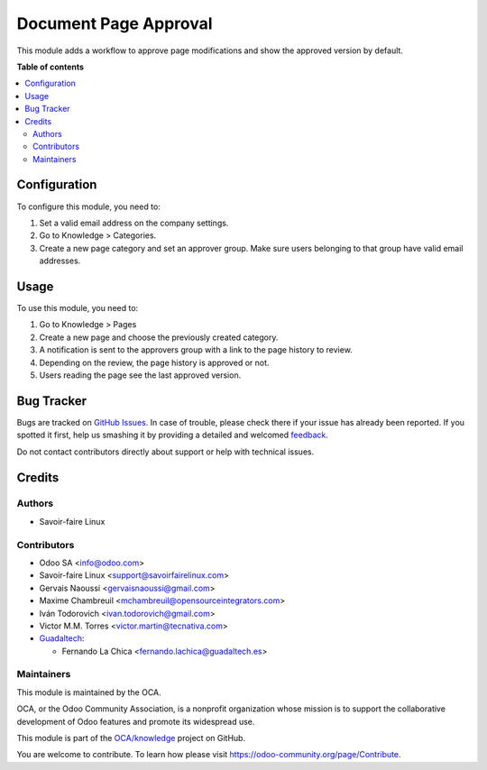 ======================
Document Page Approval
======================

.. !!!!!!!!!!!!!!!!!!!!!!!!!!!!!!!!!!!!!!!!!!!!!!!!!!!!
   !! This file is generated by oca-gen-addon-readme !!
   !! changes will be overwritten.                   !!
   !!!!!!!!!!!!!!!!!!!!!!!!!!!!!!!!!!!!!!!!!!!!!!!!!!!!

.. |badge1| image:: https://img.shields.io/badge/maturity-Beta-yellow.png
    :target: https://odoo-community.org/page/development-status
    :alt: Beta
.. |badge2| image:: https://img.shields.io/badge/licence-AGPL--3-blue.png
    :target: http://www.gnu.org/licenses/agpl-3.0-standalone.html
    :alt: License: AGPL-3
.. |badge3| image:: https://img.shields.io/badge/github-OCA%2Fknowledge-lightgray.png?logo=github
    :target: https://github.com/OCA/knowledge/tree/16.0/document_page_approval
    :alt: OCA/knowledge
.. |badge4| image:: https://img.shields.io/badge/weblate-Translate%20me-F47D42.png
    :target: https://translation.odoo-community.org/projects/knowledge-16-0/knowledge-16-0-document_page_approval
    :alt: Translate me on Weblate
.. |badge5| image:: https://img.shields.io/badge/runbot-Try%20me-875A7B.png
    :target: https://runbot.odoo-community.org/runbot/118/16.0
    :alt: Try me on Runbot

|badge1| |badge2| |badge3| |badge4| |badge5| 

This module adds a workflow to approve page modifications
and show the approved version by default.

**Table of contents**

.. contents::
   :local:

Configuration
=============

To configure this module, you need to:

#. Set a valid email address on the company settings.
#. Go to Knowledge > Categories.
#. Create a new page category and set an approver group.
   Make sure users belonging to that group have valid email addresses.

Usage
=====

To use this module, you need to:

#. Go to Knowledge > Pages
#. Create a new page and choose the previously created category.
#. A notification is sent to the approvers group with a link to the
   page history to review.
#. Depending on the review, the page history is approved or not.
#. Users reading the page see the last approved version.

Bug Tracker
===========

Bugs are tracked on `GitHub Issues <https://github.com/OCA/knowledge/issues>`_.
In case of trouble, please check there if your issue has already been reported.
If you spotted it first, help us smashing it by providing a detailed and welcomed
`feedback <https://github.com/OCA/knowledge/issues/new?body=module:%20document_page_approval%0Aversion:%2016.0%0A%0A**Steps%20to%20reproduce**%0A-%20...%0A%0A**Current%20behavior**%0A%0A**Expected%20behavior**>`_.

Do not contact contributors directly about support or help with technical issues.

Credits
=======

Authors
~~~~~~~

* Savoir-faire Linux

Contributors
~~~~~~~~~~~~

* Odoo SA <info@odoo.com>
* Savoir-faire Linux <support@savoirfairelinux.com>
* Gervais Naoussi <gervaisnaoussi@gmail.com>
* Maxime Chambreuil <mchambreuil@opensourceintegrators.com>
* Iván Todorovich <ivan.todorovich@gmail.com>
* Victor M.M. Torres <victor.martin@tecnativa.com>

* `Guadaltech <https://www.guadaltech.es>`_:

  * Fernando La Chica <fernando.lachica@guadaltech.es>

Maintainers
~~~~~~~~~~~

This module is maintained by the OCA.

.. image:: https://odoo-community.org/logo.png
   :alt: Odoo Community Association
   :target: https://odoo-community.org

OCA, or the Odoo Community Association, is a nonprofit organization whose
mission is to support the collaborative development of Odoo features and
promote its widespread use.

This module is part of the `OCA/knowledge <https://github.com/OCA/knowledge/tree/16.0/document_page_approval>`_ project on GitHub.

You are welcome to contribute. To learn how please visit https://odoo-community.org/page/Contribute.
